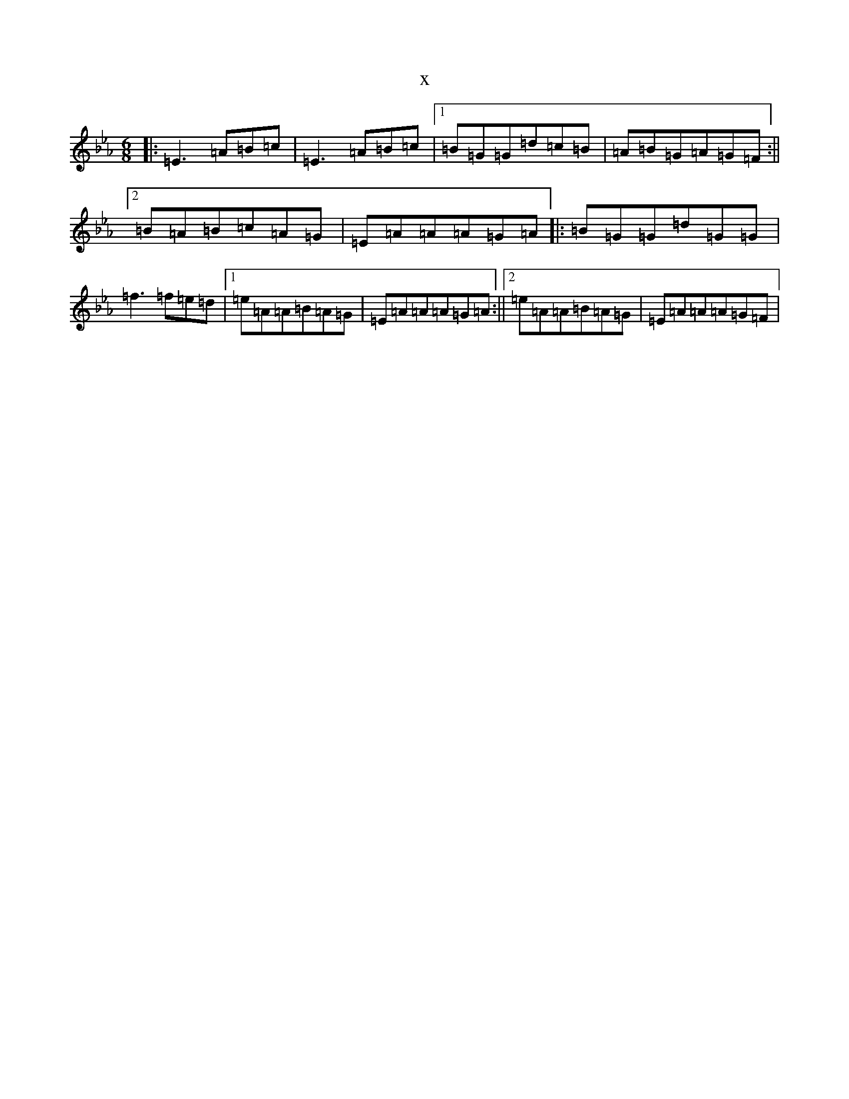 X:12724
T:x
L:1/8
M:6/8
K: C minor
|:=E3=A=B=c|=E3=A=B=c|1=B=G=G=d=c=B|=A=B=G=A=G=F:||2=B=A=B=c=A=G|=E=A=A=A=G=A|:=B=G=G=d=G=G|=f3=f=e=d|1=e=A=A=B=A=G|=E=A=A=A=G=A:||2=e=A=A=B=A=G|=E=A=A=A=G=F|